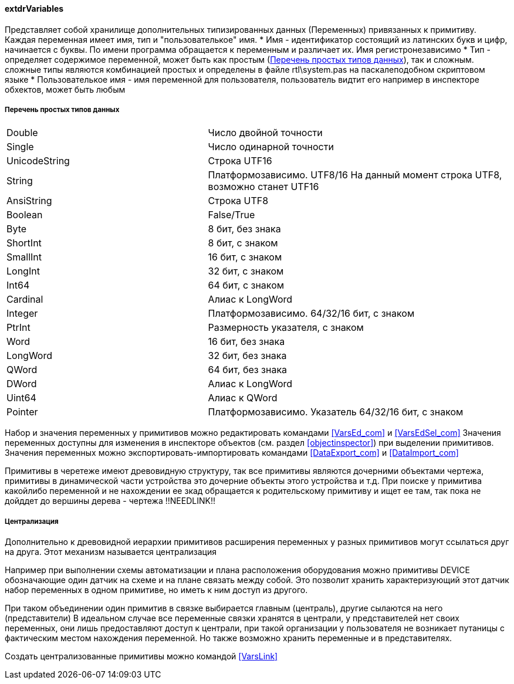 
[[extdrVariables]]
#### extdrVariables

Представляет собой хранилище дополнительных типизированных данных ([.hl]#Переменных#) привязанных к примитиву.
Каждая переменная имеет имя, тип и "пользователькое" имя.
 * [.hl]#Имя# - идентификатор состоящий из латинских букв и цифр, начинается с буквы. По имени программа обращается
к переменным и различает их. Имя регистронезависимо
 * [.hl]#Тип# - определяет содержимое переменной, может быть как простым (<<zcadsimplytypes>>), так и сложным. сложные типы являются
комбинацией простых и определены в файле [.filepath]#rtl\system.pas# на паскалеподобном скриптовом языке
 * [.hl]#Пользователькое имя# - имя переменной для пользователя, пользователь видтит его например в инспекторе
обхектов, может быть любым

[[zcadsimplytypes]]
##### Перечень простых типов данных
[cols=">4,<6"]
|======================================================
|Double|Число двойной точности
|Single|Число одинарной точности
|UnicodeString|Строка UTF16
|String|Платформозависимо. UTF8/16 На данный момент строка UTF8, возможно станет UTF16
|AnsiString|Строка UTF8
|Boolean|False/True
|Byte|8 бит, без знака
|ShortInt|8 бит, c знаком
|SmallInt|16 бит, c знаком
|LongInt|32 бит, c знаком
|Int64|64 бит, c знаком
|Cardinal|Алиас к LongWord
|Integer|Платформозависимо. 64/32/16 бит, c знаком
|PtrInt|Размерность указателя, c знаком
|Word|16 бит, без знака
|LongWord|32 бит, без знака
|QWord|64 бит, без знака
|DWord|Алиас к LongWord
|Uint64|Алиас к QWord
|Pointer|Платформозависимо. Указатель 64/32/16 бит, c знаком
|======================================================

Набор и значения переменных у примитивов можно редактировать командами <<VarsEd_com>> и <<VarsEdSel_com>>
Значения переменных доступны для изменения в инспекторе объектов (см. раздел <<objectinspector>>) при выделении примитивов.
Значения переменных можно экспортировать-импортировать командами <<DataExport_com>> и <<DataImport_com>>

Примитивы в черетеже имеют древовидную структуру, так все примитивы являются дочерними объектами чертежа,
примитивы в динамической части устройства это дочерние объекты этого устройства и т.д. При поиске у примитива какойлибо
переменной и не нахождении ее зкад обращается к родительскому примитиву и ищет ее там, так пока не дойддет до
вершины дерева - чертежа !!NEEDLINK!!

[[centralization]]
##### Централизация

Дополнительно к древовидной иерархии примитивов расширения переменных у разных примитивов могут ссылаться друг на друга.
Этот механизм называется [.hl]#централизация#

Например при выполнении схемы автоматизации и плана расположения оборудования можно примитивы [.ent]#DEVICE# обозначающие
один датчик на схеме и на плане связать между собой. Это позволит хранить характеризующий этот датчик набор переменных
в одном примитиве, но иметь к ним доступ из другого.

При таком объединении один примитив в связке выбирается главным ([.hl]#централь#), другие сылаются на него
([.hl]#представители#) В идеальном случае все переменные связки хранятся в централи, у представителей нет своих переменных,
они лишь предоставляют доступ к централи, при такой организации у пользователя не возникает путаницы с
фактическим местом нахождения переменной. Но также возможно хранить переменные и в представителях.

Создать централизованные примитивы можно командой <<VarsLink>>
